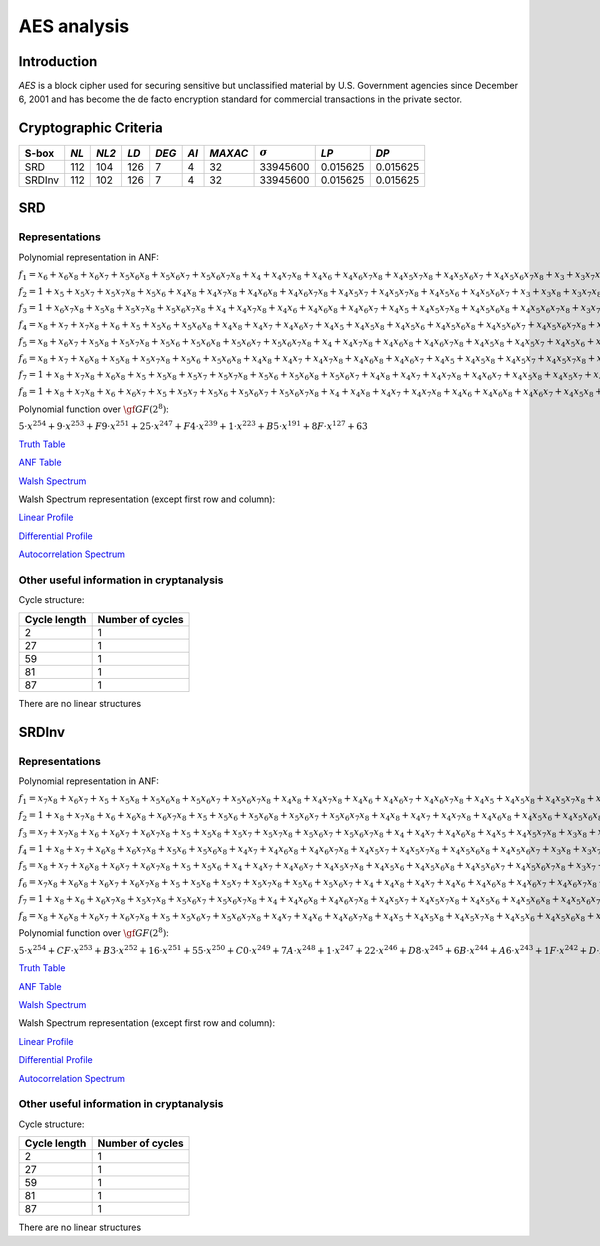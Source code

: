 ************
AES analysis
************

Introduction
============

*AES* is a block cipher used for securing sensitive but unclassified material by U.S. Government agencies since December 6, 2001 and has become the de facto encryption standard for commercial transactions in the private sector.

Cryptographic Criteria
======================

+--------+------+-------+------+-------+------+---------+----------------+----------+----------+
| S-box  | *NL* | *NL2* | *LD* | *DEG* | *AI* | *MAXAC* | :math:`\sigma` | *LP*     | *DP*     |
+========+======+=======+======+=======+======+=========+================+==========+==========+
| SRD    | 112  | 104   | 126  | 7     | 4    | 32      | 33945600       | 0.015625 | 0.015625 |
+--------+------+-------+------+-------+------+---------+----------------+----------+----------+
| SRDInv | 112  | 102   | 126  | 7     | 4    | 32      | 33945600       | 0.015625 | 0.015625 |
+--------+------+-------+------+-------+------+---------+----------------+----------+----------+

SRD
===

Representations
---------------

Polynomial representation in ANF:

:math:`f_1 = x_6+x_6x_8+x_6x_7+x_5x_6x_8+x_5x_6x_7+x_5x_6x_7x_8+x_4+x_4x_7x_8+x_4x_6+x_4x_6x_7x_8+x_4x_5x_7x_8+x_4x_5x_6x_7+x_4x_5x_6x_7x_8+x_3+x_3x_7x_8+x_3x_6x_8+x_3x_6x_7x_8+x_3x_5+x_3x_5x_8+x_3x_5x_7+x_3x_5x_6+x_3x_5x_6x_8+x_3x_5x_6x_7+x_3x_4x_8+x_3x_4x_6x_7+x_3x_4x_5+x_3x_4x_5x_7x_8+x_3x_4x_5x_6x_8+x_2x_8+x_2x_7x_8+x_2x_6+x_2x_6x_7+x_2x_5x_8+x_2x_5x_7+x_2x_5x_7x_8+x_2x_5x_6x_8+x_2x_5x_6x_7x_8+x_2x_4+x_2x_4x_6+x_2x_4x_6x_8+x_2x_4x_6x_7+x_2x_4x_6x_7x_8+x_2x_4x_5x_8+x_2x_4x_5x_6x_8+x_2x_3x_8+x_2x_3x_6+x_2x_3x_5x_8+x_2x_3x_5x_6x_7+x_2x_3x_4+x_2x_3x_4x_7x_8+x_2x_3x_4x_6x_7+x_2x_3x_4x_5+x_2x_3x_4x_5x_8+x_2x_3x_4x_5x_6+x_2x_3x_4x_5x_6x_8+x_1+x_1x_8+x_1x_7+x_1x_6x_8+x_1x_6x_7x_8+x_1x_5x_8+x_1x_5x_6x_8+x_1x_5x_6x_7+x_1x_4x_7+x_1x_4x_7x_8+x_1x_4x_6x_8+x_1x_4x_5x_8+x_1x_4x_5x_7+x_1x_4x_5x_7x_8+x_1x_4x_5x_6+x_1x_4x_5x_6x_8+x_1x_3+x_1x_3x_6x_7x_8+x_1x_3x_5+x_1x_3x_5x_8+x_1x_3x_4+x_1x_3x_4x_7+x_1x_3x_4x_7x_8+x_1x_3x_4x_6x_7x_8+x_1x_3x_4x_5x_7x_8+x_1x_3x_4x_5x_6x_8+x_1x_2x_8+x_1x_2x_6+x_1x_2x_6x_7x_8+x_1x_2x_5x_8+x_1x_2x_5x_7+x_1x_2x_5x_6x_7x_8+x_1x_2x_4+x_1x_2x_4x_8+x_1x_2x_4x_7+x_1x_2x_4x_6+x_1x_2x_4x_6x_7+x_1x_2x_4x_5x_8+x_1x_2x_4x_5x_7x_8+x_1x_2x_4x_5x_6x_8+x_1x_2x_3x_7+x_1x_2x_3x_7x_8+x_1x_2x_3x_6+x_1x_2x_3x_6x_7+x_1x_2x_3x_5x_8+x_1x_2x_3x_5x_7+x_1x_2x_3x_5x_7x_8+x_1x_2x_3x_5x_6x_8+x_1x_2x_3x_4+x_1x_2x_3x_4x_7+x_1x_2x_3x_4x_6x_8+x_1x_2x_3x_4x_5+x_1x_2x_3x_4x_5x_7+x_1x_2x_3x_4x_5x_7x_8+x_1x_2x_3x_4x_5x_6x_8`

:math:`f_2 = 1+x_5+x_5x_7+x_5x_7x_8+x_5x_6+x_4x_8+x_4x_7x_8+x_4x_6x_8+x_4x_6x_7x_8+x_4x_5x_7+x_4x_5x_7x_8+x_4x_5x_6+x_4x_5x_6x_7+x_3+x_3x_8+x_3x_7x_8+x_3x_6x_8+x_3x_6x_7+x_3x_6x_7x_8+x_3x_5+x_3x_5x_8+x_3x_5x_6x_8+x_3x_5x_6x_7+x_3x_5x_6x_7x_8+x_3x_4x_8+x_3x_4x_6x_8+x_3x_4x_6x_7+x_3x_4x_5x_7x_8+x_3x_4x_5x_6+x_3x_4x_5x_6x_8+x_3x_4x_5x_6x_7+x_2+x_2x_6x_8+x_2x_6x_7+x_2x_5x_8+x_2x_5x_7+x_2x_5x_7x_8+x_2x_5x_6x_8+x_2x_5x_6x_7+x_2x_5x_6x_7x_8+x_2x_4+x_2x_4x_8+x_2x_4x_7+x_2x_4x_6+x_2x_4x_6x_8+x_2x_4x_5+x_2x_4x_5x_8+x_2x_4x_5x_7+x_2x_4x_5x_6+x_2x_3x_8+x_2x_3x_7+x_2x_3x_5x_6+x_2x_3x_5x_6x_8+x_2x_3x_5x_6x_7x_8+x_2x_3x_4+x_2x_3x_4x_6x_7+x_2x_3x_4x_6x_7x_8+x_2x_3x_4x_5x_7+x_2x_3x_4x_5x_7x_8+x_1x_8+x_1x_7+x_1x_6x_7+x_1x_5+x_1x_5x_7x_8+x_1x_5x_6+x_1x_5x_6x_8+x_1x_5x_6x_7x_8+x_1x_4x_8+x_1x_4x_7+x_1x_4x_6+x_1x_4x_6x_7+x_1x_4x_5x_8+x_1x_4x_5x_7+x_1x_4x_5x_6x_7+x_1x_4x_5x_6x_7x_8+x_1x_3+x_1x_3x_8+x_1x_3x_6x_8+x_1x_3x_5+x_1x_3x_5x_7+x_1x_3x_5x_6+x_1x_3x_5x_6x_7+x_1x_3x_4x_7+x_1x_3x_4x_7x_8+x_1x_3x_4x_6x_8+x_1x_3x_4x_6x_7x_8+x_1x_3x_4x_5x_7+x_1x_3x_4x_5x_7x_8+x_1x_2x_7+x_1x_2x_7x_8+x_1x_2x_5+x_1x_2x_5x_7x_8+x_1x_2x_4x_8+x_1x_2x_4x_7+x_1x_2x_4x_6x_8+x_1x_2x_4x_6x_7x_8+x_1x_2x_4x_5x_8+x_1x_2x_4x_5x_7x_8+x_1x_2x_4x_5x_6+x_1x_2x_3+x_1x_2x_3x_6x_8+x_1x_2x_3x_6x_7+x_1x_2x_3x_6x_7x_8+x_1x_2x_3x_5x_7x_8+x_1x_2x_3x_5x_6+x_1x_2x_3x_4+x_1x_2x_3x_4x_8+x_1x_2x_3x_4x_7+x_1x_2x_3x_4x_6x_7x_8+x_1x_2x_3x_4x_5+x_1x_2x_3x_4x_5x_7+x_1x_2x_3x_4x_5x_7x_8`

:math:`f_3 = 1+x_6x_7x_8+x_5x_8+x_5x_7x_8+x_5x_6x_7x_8+x_4+x_4x_7x_8+x_4x_6+x_4x_6x_8+x_4x_6x_7+x_4x_5+x_4x_5x_7x_8+x_4x_5x_6x_8+x_4x_5x_6x_7x_8+x_3x_7+x_3x_7x_8+x_3x_6x_7+x_3x_6x_7x_8+x_3x_5x_8+x_3x_5x_7+x_3x_5x_6x_8+x_3x_5x_6x_7+x_3x_5x_6x_7x_8+x_3x_4x_7x_8+x_3x_4x_6+x_3x_4x_6x_8+x_3x_4x_6x_7+x_3x_4x_6x_7x_8+x_3x_4x_5+x_3x_4x_5x_6+x_3x_4x_5x_6x_7x_8+x_2+x_2x_7+x_2x_7x_8+x_2x_6x_8+x_2x_6x_7+x_2x_5x_7+x_2x_5x_6+x_2x_5x_6x_7+x_2x_5x_6x_7x_8+x_2x_4+x_2x_4x_7+x_2x_4x_7x_8+x_2x_4x_6x_7x_8+x_2x_4x_5x_7+x_2x_4x_5x_6+x_2x_4x_5x_6x_7+x_2x_3x_8+x_2x_3x_7+x_2x_3x_7x_8+x_2x_3x_5x_7+x_2x_3x_5x_6+x_2x_3x_5x_6x_7x_8+x_2x_3x_4x_7x_8+x_2x_3x_4x_6x_7+x_2x_3x_4x_6x_7x_8+x_2x_3x_4x_5+x_2x_3x_4x_5x_8+x_2x_3x_4x_5x_7+x_2x_3x_4x_5x_6+x_1+x_1x_7x_8+x_1x_5x_7+x_1x_5x_7x_8+x_1x_5x_6+x_1x_5x_6x_7x_8+x_1x_4x_8+x_1x_4x_7+x_1x_4x_7x_8+x_1x_4x_6+x_1x_4x_6x_7+x_1x_4x_5x_8+x_1x_4x_5x_7+x_1x_4x_5x_6+x_1x_4x_5x_6x_8+x_1x_4x_5x_6x_7+x_1x_3+x_1x_3x_7+x_1x_3x_7x_8+x_1x_3x_6+x_1x_3x_5+x_1x_3x_5x_7+x_1x_3x_5x_7x_8+x_1x_3x_5x_6x_8+x_1x_3x_5x_6x_7x_8+x_1x_3x_4+x_1x_3x_4x_7+x_1x_3x_4x_7x_8+x_1x_3x_4x_6+x_1x_3x_4x_6x_8+x_1x_3x_4x_6x_7x_8+x_1x_3x_4x_5+x_1x_3x_4x_5x_8+x_1x_2x_7+x_1x_2x_6+x_1x_2x_6x_7x_8+x_1x_2x_5x_6x_8+x_1x_2x_4x_8+x_1x_2x_4x_7x_8+x_1x_2x_4x_5+x_1x_2x_4x_5x_7+x_1x_2x_4x_5x_6x_8+x_1x_2x_4x_5x_6x_7+x_1x_2x_3+x_1x_2x_3x_8+x_1x_2x_3x_7x_8+x_1x_2x_3x_5x_6+x_1x_2x_3x_5x_6x_7+x_1x_2x_3x_5x_6x_7x_8+x_1x_2x_3x_4x_8+x_1x_2x_3x_4x_6+x_1x_2x_3x_4x_6x_8+x_1x_2x_3x_4x_6x_7+x_1x_2x_3x_4x_6x_7x_8`

:math:`f_4 = x_8+x_7+x_7x_8+x_6+x_5+x_5x_6+x_5x_6x_8+x_4x_8+x_4x_7+x_4x_6x_7+x_4x_5+x_4x_5x_8+x_4x_5x_6+x_4x_5x_6x_8+x_4x_5x_6x_7+x_4x_5x_6x_7x_8+x_3+x_3x_8+x_3x_7+x_3x_6+x_3x_5+x_3x_5x_8+x_3x_5x_7+x_3x_5x_7x_8+x_3x_5x_6+x_3x_5x_6x_7+x_3x_4+x_3x_4x_8+x_3x_4x_7+x_3x_4x_7x_8+x_3x_4x_6+x_3x_4x_6x_7x_8+x_3x_4x_5+x_3x_4x_5x_8+x_3x_4x_5x_7+x_3x_4x_5x_6x_8+x_3x_4x_5x_6x_7x_8+x_2x_8+x_2x_7+x_2x_6x_8+x_2x_6x_7x_8+x_2x_5x_7x_8+x_2x_5x_6+x_2x_5x_6x_7x_8+x_2x_4+x_2x_4x_8+x_2x_4x_7x_8+x_2x_4x_6x_7+x_2x_4x_5+x_2x_4x_5x_8+x_2x_4x_5x_7x_8+x_2x_4x_5x_6x_8+x_2x_4x_5x_6x_7+x_2x_3x_7x_8+x_2x_3x_6+x_2x_3x_5+x_2x_3x_5x_8+x_2x_3x_5x_6+x_2x_3x_5x_6x_8+x_2x_3x_5x_6x_7+x_2x_3x_5x_6x_7x_8+x_2x_3x_4x_8+x_2x_3x_4x_7x_8+x_2x_3x_4x_6x_7+x_2x_3x_4x_6x_7x_8+x_2x_3x_4x_5x_7+x_2x_3x_4x_5x_7x_8+x_2x_3x_4x_5x_6+x_2x_3x_4x_5x_6x_7+x_1x_8+x_1x_5+x_1x_5x_7x_8+x_1x_5x_6x_7x_8+x_1x_4x_8+x_1x_4x_6+x_1x_4x_5+x_1x_4x_5x_8+x_1x_4x_5x_7+x_1x_4x_5x_6+x_1x_4x_5x_6x_7x_8+x_1x_3+x_1x_3x_7+x_1x_3x_7x_8+x_1x_3x_6x_8+x_1x_3x_6x_7+x_1x_3x_6x_7x_8+x_1x_3x_5+x_1x_3x_5x_8+x_1x_3x_5x_7x_8+x_1x_3x_5x_6+x_1x_3x_5x_6x_8+x_1x_3x_5x_6x_7+x_1x_3x_4+x_1x_3x_4x_6x_7+x_1x_3x_4x_5+x_1x_3x_4x_5x_7+x_1x_3x_4x_5x_6+x_1x_3x_4x_5x_6x_8+x_1x_3x_4x_5x_6x_7+x_1x_3x_4x_5x_6x_7x_8+x_1x_2+x_1x_2x_8+x_1x_2x_7+x_1x_2x_7x_8+x_1x_2x_6+x_1x_2x_6x_7+x_1x_2x_6x_7x_8+x_1x_2x_5+x_1x_2x_5x_8+x_1x_2x_5x_7x_8+x_1x_2x_4+x_1x_2x_4x_8+x_1x_2x_4x_6x_8+x_1x_2x_4x_5+x_1x_2x_4x_5x_8+x_1x_2x_4x_5x_6+x_1x_2x_4x_5x_6x_7+x_1x_2x_4x_5x_6x_7x_8+x_1x_2x_3+x_1x_2x_3x_7x_8+x_1x_2x_3x_6x_7+x_1x_2x_3x_5+x_1x_2x_3x_5x_8+x_1x_2x_3x_5x_7+x_1x_2x_3x_5x_6x_7+x_1x_2x_3x_4x_8+x_1x_2x_3x_4x_7+x_1x_2x_3x_4x_6+x_1x_2x_3x_4x_5+x_1x_2x_3x_4x_5x_8+x_1x_2x_3x_4x_5x_6x_8`

:math:`f_5 = x_8+x_6x_7+x_5x_8+x_5x_7x_8+x_5x_6+x_5x_6x_8+x_5x_6x_7+x_5x_6x_7x_8+x_4+x_4x_7x_8+x_4x_6x_8+x_4x_6x_7x_8+x_4x_5x_8+x_4x_5x_7+x_4x_5x_6+x_4x_5x_6x_7x_8+x_3x_7x_8+x_3x_6x_7+x_3x_6x_7x_8+x_3x_5x_6+x_3x_5x_6x_7+x_3x_5x_6x_7x_8+x_3x_4+x_3x_4x_8+x_3x_4x_6+x_3x_4x_6x_7+x_3x_4x_5x_7+x_3x_4x_5x_7x_8+x_3x_4x_5x_6+x_3x_4x_5x_6x_8+x_2+x_2x_7x_8+x_2x_6x_8+x_2x_6x_7+x_2x_5+x_2x_5x_8+x_2x_5x_7x_8+x_2x_5x_6x_7+x_2x_4x_8+x_2x_4x_7x_8+x_2x_4x_6x_8+x_2x_4x_5x_8+x_2x_4x_5x_7+x_2x_4x_5x_7x_8+x_2x_4x_5x_6x_7x_8+x_2x_3+x_2x_3x_7+x_2x_3x_7x_8+x_2x_3x_6x_8+x_2x_3x_6x_7x_8+x_2x_3x_5+x_2x_3x_5x_7+x_2x_3x_5x_7x_8+x_2x_3x_5x_6x_8+x_2x_3x_5x_6x_7+x_2x_3x_5x_6x_7x_8+x_2x_3x_4x_8+x_2x_3x_4x_7+x_2x_3x_4x_6+x_2x_3x_4x_6x_8+x_2x_3x_4x_6x_7+x_2x_3x_4x_5+x_2x_3x_4x_5x_8+x_2x_3x_4x_5x_6+x_2x_3x_4x_5x_6x_7+x_2x_3x_4x_5x_6x_7x_8+x_1+x_1x_8+x_1x_7+x_1x_7x_8+x_1x_6x_8+x_1x_6x_7+x_1x_5+x_1x_5x_8+x_1x_5x_6+x_1x_5x_6x_8+x_1x_5x_6x_7+x_1x_5x_6x_7x_8+x_1x_4x_6x_8+x_1x_4x_6x_7+x_1x_4x_6x_7x_8+x_1x_4x_5+x_1x_4x_5x_7+x_1x_4x_5x_7x_8+x_1x_4x_5x_6x_7x_8+x_1x_3+x_1x_3x_6+x_1x_3x_6x_7+x_1x_3x_6x_7x_8+x_1x_3x_5+x_1x_3x_5x_6x_8+x_1x_3x_5x_6x_7x_8+x_1x_3x_4x_7+x_1x_3x_4x_7x_8+x_1x_3x_4x_6+x_1x_3x_4x_6x_8+x_1x_3x_4x_6x_7x_8+x_1x_3x_4x_5x_8+x_1x_3x_4x_5x_7x_8+x_1x_3x_4x_5x_6+x_1x_3x_4x_5x_6x_7+x_1x_2+x_1x_2x_7x_8+x_1x_2x_6x_8+x_1x_2x_6x_7+x_1x_2x_5x_8+x_1x_2x_5x_6x_8+x_1x_2x_5x_6x_7x_8+x_1x_2x_4x_7+x_1x_2x_4x_6+x_1x_2x_4x_6x_7x_8+x_1x_2x_4x_5+x_1x_2x_4x_5x_8+x_1x_2x_4x_5x_7+x_1x_2x_4x_5x_6x_8+x_1x_2x_4x_5x_6x_7+x_1x_2x_3+x_1x_2x_3x_8+x_1x_2x_3x_7+x_1x_2x_3x_7x_8+x_1x_2x_3x_6x_8+x_1x_2x_3x_6x_7+x_1x_2x_3x_5+x_1x_2x_3x_5x_8+x_1x_2x_3x_5x_7+x_1x_2x_3x_5x_6x_8+x_1x_2x_3x_5x_6x_7+x_1x_2x_3x_5x_6x_7x_8+x_1x_2x_3x_4+x_1x_2x_3x_4x_8+x_1x_2x_3x_4x_6+x_1x_2x_3x_4x_6x_7+x_1x_2x_3x_4x_5+x_1x_2x_3x_4x_5x_7x_8+x_1x_2x_3x_4x_5x_6+x_1x_2x_3x_4x_5x_6x_8`

:math:`f_6 = x_8+x_7+x_6x_8+x_5x_8+x_5x_7x_8+x_5x_6+x_5x_6x_8+x_4x_8+x_4x_7+x_4x_7x_8+x_4x_6x_8+x_4x_6x_7+x_4x_5+x_4x_5x_8+x_4x_5x_7+x_4x_5x_7x_8+x_4x_5x_6+x_4x_5x_6x_8+x_4x_5x_6x_7+x_4x_5x_6x_7x_8+x_3+x_3x_8+x_3x_7x_8+x_3x_6x_8+x_3x_6x_7+x_3x_6x_7x_8+x_3x_5x_8+x_3x_5x_7+x_3x_5x_7x_8+x_3x_5x_6x_8+x_3x_5x_6x_7+x_3x_5x_6x_7x_8+x_3x_4x_8+x_3x_4x_7+x_3x_4x_6+x_3x_4x_6x_7x_8+x_3x_4x_5+x_3x_4x_5x_6x_7+x_3x_4x_5x_6x_7x_8+x_2x_8+x_2x_7x_8+x_2x_6x_7+x_2x_5x_8+x_2x_5x_7x_8+x_2x_5x_6+x_2x_5x_6x_7+x_2x_5x_6x_7x_8+x_2x_4x_8+x_2x_4x_7x_8+x_2x_4x_6x_8+x_2x_4x_5+x_2x_4x_5x_8+x_2x_4x_5x_7x_8+x_2x_4x_5x_6+x_2x_4x_5x_6x_7+x_2x_4x_5x_6x_7x_8+x_2x_3+x_2x_3x_7+x_2x_3x_7x_8+x_2x_3x_5+x_2x_3x_5x_8+x_2x_3x_5x_6+x_2x_3x_5x_6x_7x_8+x_2x_3x_4x_6+x_2x_3x_4x_6x_8+x_2x_3x_4x_6x_7+x_2x_3x_4x_6x_7x_8+x_2x_3x_4x_5+x_2x_3x_4x_5x_7+x_2x_3x_4x_5x_6x_8+x_1+x_1x_8+x_1x_7x_8+x_1x_6x_8+x_1x_6x_7+x_1x_6x_7x_8+x_1x_5x_8+x_1x_5x_7+x_1x_5x_6+x_1x_5x_6x_8+x_1x_5x_6x_7x_8+x_1x_4+x_1x_4x_8+x_1x_4x_7+x_1x_4x_6x_8+x_1x_4x_6x_7+x_1x_4x_6x_7x_8+x_1x_4x_5x_8+x_1x_4x_5x_7x_8+x_1x_4x_5x_6+x_1x_4x_5x_6x_8+x_1x_4x_5x_6x_7x_8+x_1x_3x_8+x_1x_3x_7+x_1x_3x_6x_7+x_1x_3x_6x_7x_8+x_1x_3x_5x_8+x_1x_3x_5x_7+x_1x_3x_5x_7x_8+x_1x_3x_5x_6x_8+x_1x_3x_4x_7+x_1x_3x_4x_6+x_1x_3x_4x_6x_7+x_1x_3x_4x_6x_7x_8+x_1x_3x_4x_5x_8+x_1x_3x_4x_5x_7x_8+x_1x_3x_4x_5x_6x_7+x_1x_2+x_1x_2x_8+x_1x_2x_6+x_1x_2x_6x_7+x_1x_2x_6x_7x_8+x_1x_2x_5x_7+x_1x_2x_5x_7x_8+x_1x_2x_5x_6x_7+x_1x_2x_4+x_1x_2x_4x_7x_8+x_1x_2x_4x_6+x_1x_2x_4x_6x_7+x_1x_2x_4x_5x_7+x_1x_2x_4x_5x_7x_8+x_1x_2x_4x_5x_6+x_1x_2x_4x_5x_6x_8+x_1x_2x_4x_5x_6x_7+x_1x_2x_4x_5x_6x_7x_8+x_1x_2x_3x_7+x_1x_2x_3x_6+x_1x_2x_3x_6x_8+x_1x_2x_3x_5+x_1x_2x_3x_5x_8+x_1x_2x_3x_5x_7+x_1x_2x_3x_5x_7x_8+x_1x_2x_3x_5x_6+x_1x_2x_3x_5x_6x_8+x_1x_2x_3x_5x_6x_7x_8+x_1x_2x_3x_4+x_1x_2x_3x_4x_8+x_1x_2x_3x_4x_7+x_1x_2x_3x_4x_7x_8+x_1x_2x_3x_4x_6x_8+x_1x_2x_3x_4x_5+x_1x_2x_3x_4x_5x_7x_8+x_1x_2x_3x_4x_5x_6+x_1x_2x_3x_4x_5x_6x_8+x_1x_2x_3x_4x_5x_6x_7`

:math:`f_7 = 1+x_8+x_7x_8+x_6x_8+x_5+x_5x_8+x_5x_7+x_5x_7x_8+x_5x_6+x_5x_6x_8+x_5x_6x_7+x_4x_8+x_4x_7+x_4x_7x_8+x_4x_6x_7+x_4x_5x_8+x_4x_5x_7+x_4x_5x_7x_8+x_4x_5x_6+x_4x_5x_6x_7x_8+x_3x_5x_7+x_3x_5x_6+x_3x_5x_6x_7+x_3x_4+x_3x_4x_8+x_3x_4x_7x_8+x_3x_4x_6x_8+x_3x_4x_6x_7x_8+x_3x_4x_5x_8+x_3x_4x_5x_7+x_3x_4x_5x_6+x_3x_4x_5x_6x_8+x_2+x_2x_7x_8+x_2x_6+x_2x_6x_7x_8+x_2x_5x_7+x_2x_5x_7x_8+x_2x_5x_6+x_2x_5x_6x_8+x_2x_5x_6x_7x_8+x_2x_4+x_2x_4x_8+x_2x_4x_6x_7x_8+x_2x_4x_5+x_2x_4x_5x_8+x_2x_4x_5x_7x_8+x_2x_4x_5x_6x_7+x_2x_4x_5x_6x_7x_8+x_2x_3x_7+x_2x_3x_7x_8+x_2x_3x_6x_8+x_2x_3x_6x_7+x_2x_3x_5+x_2x_3x_5x_7+x_2x_3x_5x_7x_8+x_2x_3x_5x_6x_7+x_2x_3x_5x_6x_7x_8+x_2x_3x_4x_8+x_2x_3x_4x_7x_8+x_2x_3x_4x_6x_8+x_2x_3x_4x_6x_7+x_2x_3x_4x_5+x_2x_3x_4x_5x_7+x_2x_3x_4x_5x_7x_8+x_2x_3x_4x_5x_6x_8+x_2x_3x_4x_5x_6x_7+x_1+x_1x_8+x_1x_7+x_1x_6+x_1x_6x_8+x_1x_5+x_1x_5x_7+x_1x_5x_6x_7x_8+x_1x_4x_8+x_1x_4x_7+x_1x_4x_7x_8+x_1x_4x_6x_7+x_1x_4x_6x_7x_8+x_1x_4x_5+x_1x_4x_5x_7+x_1x_4x_5x_7x_8+x_1x_4x_5x_6+x_1x_4x_5x_6x_8+x_1x_4x_5x_6x_7x_8+x_1x_3x_8+x_1x_3x_6+x_1x_3x_6x_7+x_1x_3x_5+x_1x_3x_5x_7+x_1x_3x_5x_7x_8+x_1x_3x_5x_6+x_1x_3x_5x_6x_8+x_1x_3x_4x_8+x_1x_3x_4x_7+x_1x_3x_4x_6+x_1x_3x_4x_6x_7x_8+x_1x_3x_4x_5+x_1x_3x_4x_5x_8+x_1x_3x_4x_5x_7+x_1x_3x_4x_5x_6+x_1x_3x_4x_5x_6x_8+x_1x_2x_8+x_1x_2x_6+x_1x_2x_6x_7+x_1x_2x_6x_7x_8+x_1x_2x_5+x_1x_2x_5x_7x_8+x_1x_2x_5x_6x_8+x_1x_2x_4x_8+x_1x_2x_4x_7+x_1x_2x_4x_6+x_1x_2x_4x_6x_7x_8+x_1x_2x_4x_5+x_1x_2x_4x_5x_7x_8+x_1x_2x_4x_5x_6+x_1x_2x_4x_5x_6x_8+x_1x_2x_4x_5x_6x_7+x_1x_2x_4x_5x_6x_7x_8+x_1x_2x_3+x_1x_2x_3x_7x_8+x_1x_2x_3x_6x_8+x_1x_2x_3x_6x_7x_8+x_1x_2x_3x_5x_8+x_1x_2x_3x_5x_6x_8+x_1x_2x_3x_5x_6x_7+x_1x_2x_3x_5x_6x_7x_8+x_1x_2x_3x_4x_8+x_1x_2x_3x_4x_6+x_1x_2x_3x_4x_6x_7x_8+x_1x_2x_3x_4x_5x_7+x_1x_2x_3x_4x_5x_7x_8`

:math:`f_8 = 1+x_8+x_7x_8+x_6+x_6x_7+x_5+x_5x_7+x_5x_6+x_5x_6x_7+x_5x_6x_7x_8+x_4+x_4x_8+x_4x_7+x_4x_7x_8+x_4x_6+x_4x_6x_8+x_4x_6x_7+x_4x_5x_8+x_4x_5x_7+x_4x_5x_6x_7x_8+x_3x_8+x_3x_6x_8+x_3x_6x_7x_8+x_3x_5x_8+x_3x_5x_6+x_3x_5x_6x_8+x_3x_5x_6x_7+x_3x_4x_7x_8+x_3x_4x_6x_8+x_3x_4x_6x_7x_8+x_3x_4x_5x_6x_8+x_2x_8+x_2x_7+x_2x_7x_8+x_2x_6+x_2x_6x_8+x_2x_6x_7+x_2x_6x_7x_8+x_2x_5x_8+x_2x_5x_6x_7+x_2x_5x_6x_7x_8+x_2x_4+x_2x_4x_8+x_2x_4x_7+x_2x_4x_6x_7+x_2x_4x_5x_8+x_2x_4x_5x_7+x_2x_4x_5x_7x_8+x_2x_4x_5x_6x_8+x_2x_4x_5x_6x_7x_8+x_2x_3+x_2x_3x_7+x_2x_3x_6+x_2x_3x_6x_8+x_2x_3x_5x_8+x_2x_3x_5x_7x_8+x_2x_3x_5x_6x_7+x_2x_3x_4+x_2x_3x_4x_8+x_2x_3x_4x_7+x_2x_3x_4x_7x_8+x_2x_3x_4x_6+x_2x_3x_4x_6x_7+x_2x_3x_4x_5x_8+x_2x_3x_4x_5x_6+x_2x_3x_4x_5x_6x_8+x_1x_7x_8+x_1x_6+x_1x_6x_8+x_1x_6x_7x_8+x_1x_5x_7+x_1x_5x_6+x_1x_5x_6x_8+x_1x_5x_6x_7+x_1x_5x_6x_7x_8+x_1x_4x_8+x_1x_4x_7x_8+x_1x_4x_6+x_1x_4x_6x_8+x_1x_4x_6x_7+x_1x_4x_6x_7x_8+x_1x_4x_5+x_1x_4x_5x_6x_7x_8+x_1x_3+x_1x_3x_6+x_1x_3x_6x_8+x_1x_3x_6x_7x_8+x_1x_3x_5+x_1x_3x_5x_7x_8+x_1x_3x_5x_6+x_1x_3x_5x_6x_7+x_1x_3x_5x_6x_7x_8+x_1x_3x_4x_8+x_1x_3x_4x_7+x_1x_3x_4x_6+x_1x_3x_4x_6x_8+x_1x_3x_4x_6x_7x_8+x_1x_3x_4x_5x_8+x_1x_3x_4x_5x_7+x_1x_3x_4x_5x_6+x_1x_3x_4x_5x_6x_8+x_1x_2+x_1x_2x_6+x_1x_2x_6x_7+x_1x_2x_6x_7x_8+x_1x_2x_5+x_1x_2x_5x_7+x_1x_2x_5x_7x_8+x_1x_2x_5x_6+x_1x_2x_5x_6x_7x_8+x_1x_2x_4x_8+x_1x_2x_4x_6x_8+x_1x_2x_4x_6x_7+x_1x_2x_4x_5x_8+x_1x_2x_4x_5x_7x_8+x_1x_2x_4x_5x_6x_7+x_1x_2x_4x_5x_6x_7x_8+x_1x_2x_3+x_1x_2x_3x_7+x_1x_2x_3x_7x_8+x_1x_2x_3x_6x_7+x_1x_2x_3x_6x_7x_8+x_1x_2x_3x_5+x_1x_2x_3x_5x_8+x_1x_2x_3x_5x_6x_8+x_1x_2x_3x_4x_7x_8+x_1x_2x_3x_4x_6+x_1x_2x_3x_4x_6x_7+x_1x_2x_3x_4x_6x_7x_8+x_1x_2x_3x_4x_5x_7+x_1x_2x_3x_4x_5x_6+x_1x_2x_3x_4x_5x_6x_8`

Polynomial function over :math:`\gf{GF(2^8)}`:

:math:`5 \cdot x^{254} + 9 \cdot x^{253} + F9 \cdot x^{251} + 25 \cdot x^{247} + F4 \cdot x^{239} + 1 \cdot x^{223} + B5 \cdot x^{191} + 8F \cdot x^{127} + 63`

`Truth Table <https://raw.githubusercontent.com/jacubero/VBF/master/AES/SRD/SRD.tt>`_

`ANF Table <https://raw.githubusercontent.com/jacubero/VBF/master/AES/SRD/SRD.anf>`_

`Walsh Spectrum <https://raw.githubusercontent.com/jacubero/VBF/master/AES/SRD/SRD.wal>`_

Walsh Spectrum representation (except first row and column):

.. image:: /images/SRD.png
   :width: 750 px
   :align: center

`Linear Profile <https://raw.githubusercontent.com/jacubero/VBF/master/AES/SRD/SRD.lp>`_

`Differential Profile <https://raw.githubusercontent.com/jacubero/VBF/master/AES/SRD/SRD.dp>`_

`Autocorrelation Spectrum <https://raw.githubusercontent.com/jacubero/VBF/master/AES/SRD/SRD.ac>`_

Other useful information in cryptanalysis
-----------------------------------------

Cycle structure:

+--------------+------------------+
| Cycle length | Number of cycles |
+==============+==================+
| 2            | 1                |
+--------------+------------------+
| 27           | 1                |
+--------------+------------------+
| 59           | 1                |
+--------------+------------------+
| 81           | 1                |
+--------------+------------------+
| 87           | 1                |
+--------------+------------------+

There are no linear structures

SRDInv
======

Representations
---------------

Polynomial representation in ANF:

:math:`f_1 = x_7x_8+x_6x_7+x_5+x_5x_8+x_5x_6x_8+x_5x_6x_7+x_5x_6x_7x_8+x_4x_8+x_4x_7x_8+x_4x_6+x_4x_6x_7+x_4x_6x_7x_8+x_4x_5+x_4x_5x_8+x_4x_5x_7x_8+x_4x_5x_6x_7+x_4x_5x_6x_7x_8+x_3x_7+x_3x_6+x_3x_6x_7+x_3x_6x_7x_8+x_3x_5x_7+x_3x_5x_7x_8+x_3x_5x_6x_8+x_3x_4x_8+x_3x_4x_7x_8+x_3x_4x_6x_8+x_3x_4x_6x_7x_8+x_3x_4x_5x_7+x_3x_4x_5x_6x_7+x_2x_8+x_2x_7+x_2x_7x_8+x_2x_6+x_2x_5x_7x_8+x_2x_5x_6x_8+x_2x_4x_7+x_2x_4x_7x_8+x_2x_4x_6+x_2x_4x_6x_7x_8+x_2x_3+x_2x_3x_8+x_2x_3x_7x_8+x_2x_3x_6x_7x_8+x_2x_3x_5+x_2x_3x_5x_8+x_2x_3x_5x_7x_8+x_2x_3x_5x_6x_8+x_2x_3x_5x_6x_7+x_2x_3x_5x_6x_7x_8+x_2x_3x_4x_8+x_2x_3x_4x_6x_8+x_2x_3x_4x_6x_7+x_2x_3x_4x_5+x_2x_3x_4x_5x_7+x_2x_3x_4x_5x_7x_8+x_2x_3x_4x_5x_6+x_2x_3x_4x_5x_6x_7+x_1x_8+x_1x_6x_8+x_1x_6x_7x_8+x_1x_5x_7x_8+x_1x_5x_6x_7x_8+x_1x_4+x_1x_4x_7+x_1x_4x_6+x_1x_4x_6x_8+x_1x_4x_6x_7x_8+x_1x_4x_5x_7x_8+x_1x_4x_5x_6+x_1x_4x_5x_6x_8+x_1x_3x_7+x_1x_3x_6+x_1x_3x_6x_7+x_1x_3x_6x_7x_8+x_1x_3x_5+x_1x_3x_5x_8+x_1x_3x_5x_7+x_1x_3x_5x_6+x_1x_3x_5x_6x_8+x_1x_3x_4x_6x_7x_8+x_1x_3x_4x_5+x_1x_3x_4x_5x_7x_8+x_1x_3x_4x_5x_6+x_1x_3x_4x_5x_6x_7+x_1x_2x_8+x_1x_2x_6x_8+x_1x_2x_6x_7x_8+x_1x_2x_5x_8+x_1x_2x_5x_7x_8+x_1x_2x_5x_6x_7x_8+x_1x_2x_4+x_1x_2x_4x_7+x_1x_2x_4x_7x_8+x_1x_2x_4x_6x_7x_8+x_1x_2x_4x_5x_6x_8+x_1x_2x_3x_7x_8+x_1x_2x_3x_6+x_1x_2x_3x_6x_8+x_1x_2x_3x_5+x_1x_2x_3x_5x_7+x_1x_2x_3x_5x_6+x_1x_2x_3x_5x_6x_8+x_1x_2x_3x_5x_6x_7+x_1x_2x_3x_4+x_1x_2x_3x_4x_8+x_1x_2x_3x_4x_6x_8+x_1x_2x_3x_4x_6x_7+x_1x_2x_3x_4x_6x_7x_8+x_1x_2x_3x_4x_5x_6`

:math:`f_2 = 1+x_8+x_7x_8+x_6+x_6x_8+x_6x_7x_8+x_5+x_5x_6+x_5x_6x_8+x_5x_6x_7+x_5x_6x_7x_8+x_4x_8+x_4x_7+x_4x_7x_8+x_4x_6x_8+x_4x_5x_6+x_4x_5x_6x_8+x_3x_8+x_3x_7+x_3x_7x_8+x_3x_6x_7+x_3x_5+x_3x_5x_6x_7+x_3x_4+x_3x_4x_8+x_3x_4x_6+x_3x_4x_6x_8+x_3x_4x_6x_7+x_3x_4x_6x_7x_8+x_3x_4x_5+x_3x_4x_5x_7+x_3x_4x_5x_6x_7+x_2x_8+x_2x_7x_8+x_2x_5+x_2x_5x_8+x_2x_5x_7x_8+x_2x_5x_6x_8+x_2x_5x_6x_7x_8+x_2x_4x_8+x_2x_4x_7+x_2x_4x_7x_8+x_2x_4x_6+x_2x_4x_6x_7+x_2x_4x_5x_6+x_2x_3+x_2x_3x_7+x_2x_3x_6+x_2x_3x_6x_7x_8+x_2x_3x_5x_7x_8+x_2x_3x_5x_6x_8+x_2x_3x_4x_8+x_2x_3x_4x_7+x_2x_3x_4x_6x_8+x_2x_3x_4x_6x_7+x_2x_3x_4x_6x_7x_8+x_2x_3x_4x_5x_8+x_2x_3x_4x_5x_7+x_2x_3x_4x_5x_6x_8+x_1+x_1x_8+x_1x_6x_8+x_1x_5+x_1x_5x_8+x_1x_5x_7+x_1x_5x_6+x_1x_5x_6x_8+x_1x_4x_8+x_1x_4x_7x_8+x_1x_4x_6x_7x_8+x_1x_4x_5+x_1x_4x_5x_8+x_1x_4x_5x_7+x_1x_4x_5x_6+x_1x_4x_5x_6x_8+x_1x_4x_5x_6x_7+x_1x_4x_5x_6x_7x_8+x_1x_3+x_1x_3x_8+x_1x_3x_7x_8+x_1x_3x_6x_7+x_1x_3x_6x_7x_8+x_1x_3x_5+x_1x_3x_5x_7x_8+x_1x_3x_5x_6x_8+x_1x_3x_5x_6x_7x_8+x_1x_3x_4+x_1x_3x_4x_8+x_1x_3x_4x_7+x_1x_3x_4x_5+x_1x_3x_4x_5x_8+x_1x_3x_4x_5x_7+x_1x_3x_4x_5x_7x_8+x_1x_3x_4x_5x_6+x_1x_2x_7x_8+x_1x_2x_6+x_1x_2x_6x_8+x_1x_2x_6x_7+x_1x_2x_6x_7x_8+x_1x_2x_5+x_1x_2x_5x_8+x_1x_2x_5x_7+x_1x_2x_5x_7x_8+x_1x_2x_5x_6x_7+x_1x_2x_5x_6x_7x_8+x_1x_2x_4+x_1x_2x_4x_7x_8+x_1x_2x_4x_6x_7+x_1x_2x_4x_6x_7x_8+x_1x_2x_4x_5x_8+x_1x_2x_4x_5x_7x_8+x_1x_2x_4x_5x_6x_8+x_1x_2x_4x_5x_6x_7+x_1x_2x_3x_7x_8+x_1x_2x_3x_6+x_1x_2x_3x_6x_7x_8+x_1x_2x_3x_5+x_1x_2x_3x_5x_7+x_1x_2x_3x_5x_6+x_1x_2x_3x_5x_6x_8+x_1x_2x_3x_5x_6x_7+x_1x_2x_3x_5x_6x_7x_8+x_1x_2x_3x_4+x_1x_2x_3x_4x_8+x_1x_2x_3x_4x_7x_8+x_1x_2x_3x_4x_6x_8+x_1x_2x_3x_4x_5+x_1x_2x_3x_4x_5x_8+x_1x_2x_3x_4x_5x_6`

:math:`f_3 = x_7+x_7x_8+x_6+x_6x_7+x_6x_7x_8+x_5+x_5x_8+x_5x_7+x_5x_7x_8+x_5x_6x_7+x_5x_6x_7x_8+x_4+x_4x_7+x_4x_6x_8+x_4x_5+x_4x_5x_7x_8+x_3x_8+x_3x_7+x_3x_7x_8+x_3x_6x_7+x_3x_5x_8+x_3x_4+x_3x_4x_7x_8+x_3x_4x_6x_8+x_3x_4x_6x_7+x_3x_4x_6x_7x_8+x_3x_4x_5+x_3x_4x_5x_7x_8+x_3x_4x_5x_6+x_3x_4x_5x_6x_7+x_3x_4x_5x_6x_7x_8+x_2+x_2x_7+x_2x_7x_8+x_2x_6x_8+x_2x_6x_7+x_2x_5x_7+x_2x_5x_6+x_2x_5x_6x_8+x_2x_5x_6x_7x_8+x_2x_4+x_2x_4x_6+x_2x_4x_6x_7+x_2x_4x_5+x_2x_4x_5x_8+x_2x_4x_5x_7+x_2x_4x_5x_6x_7+x_2x_3+x_2x_3x_8+x_2x_3x_6+x_2x_3x_6x_7x_8+x_2x_3x_5x_6+x_2x_3x_4+x_2x_3x_4x_8+x_2x_3x_4x_7x_8+x_2x_3x_4x_6+x_2x_3x_4x_6x_8+x_2x_3x_4x_6x_7+x_2x_3x_4x_6x_7x_8+x_2x_3x_4x_5x_8+x_2x_3x_4x_5x_6+x_1+x_1x_8+x_1x_5x_8+x_1x_5x_7x_8+x_1x_5x_6x_8+x_1x_5x_6x_7x_8+x_1x_4x_7+x_1x_4x_6x_7x_8+x_1x_4x_5+x_1x_4x_5x_8+x_1x_4x_5x_6x_8+x_1x_3+x_1x_3x_8+x_1x_3x_6+x_1x_3x_5x_7+x_1x_3x_5x_7x_8+x_1x_3x_5x_6x_7+x_1x_3x_4+x_1x_3x_4x_7x_8+x_1x_3x_4x_6+x_1x_3x_4x_6x_8+x_1x_3x_4x_6x_7x_8+x_1x_3x_4x_5+x_1x_3x_4x_5x_8+x_1x_3x_4x_5x_6+x_1x_3x_4x_5x_6x_7+x_1x_2x_8+x_1x_2x_7+x_1x_2x_6+x_1x_2x_6x_8+x_1x_2x_6x_7+x_1x_2x_5x_8+x_1x_2x_5x_7x_8+x_1x_2x_5x_6+x_1x_2x_5x_6x_7+x_1x_2x_5x_6x_7x_8+x_1x_2x_4+x_1x_2x_4x_8+x_1x_2x_4x_7+x_1x_2x_4x_7x_8+x_1x_2x_4x_6x_8+x_1x_2x_4x_5x_7+x_1x_2x_4x_5x_6x_8+x_1x_2x_4x_5x_6x_7+x_1x_2x_3+x_1x_2x_3x_8+x_1x_2x_3x_6x_7x_8+x_1x_2x_3x_5x_8+x_1x_2x_3x_5x_6+x_1x_2x_3x_5x_6x_8+x_1x_2x_3x_5x_6x_7x_8+x_1x_2x_3x_4+x_1x_2x_3x_4x_8+x_1x_2x_3x_4x_7+x_1x_2x_3x_4x_7x_8+x_1x_2x_3x_4x_5+x_1x_2x_3x_4x_5x_7x_8+x_1x_2x_3x_4x_5x_6+x_1x_2x_3x_4x_5x_6x_8+x_1x_2x_3x_4x_5x_6x_7`

:math:`f_4 = 1+x_8+x_7+x_6x_8+x_6x_7x_8+x_5x_6+x_5x_6x_8+x_4x_7+x_4x_6x_8+x_4x_6x_7x_8+x_4x_5x_7+x_4x_5x_7x_8+x_4x_5x_6x_8+x_4x_5x_6x_7+x_3x_8+x_3x_7+x_3x_6+x_3x_6x_8+x_3x_5+x_3x_5x_7+x_3x_5x_7x_8+x_3x_5x_6x_7+x_3x_5x_6x_7x_8+x_3x_4+x_3x_4x_7+x_3x_4x_6+x_3x_4x_5x_7+x_3x_4x_5x_6x_8+x_2x_8+x_2x_7+x_2x_7x_8+x_2x_6+x_2x_6x_8+x_2x_6x_7+x_2x_5x_8+x_2x_5x_7x_8+x_2x_5x_6x_8+x_2x_5x_6x_7+x_2x_4+x_2x_4x_8+x_2x_4x_7+x_2x_4x_7x_8+x_2x_4x_6x_8+x_2x_4x_6x_7+x_2x_4x_6x_7x_8+x_2x_4x_5+x_2x_4x_5x_7x_8+x_2x_4x_5x_6+x_2x_4x_5x_6x_8+x_2x_4x_5x_6x_7x_8+x_2x_3x_8+x_2x_3x_7x_8+x_2x_3x_6+x_2x_3x_6x_7+x_2x_3x_6x_7x_8+x_2x_3x_5+x_2x_3x_5x_6x_7+x_2x_3x_5x_6x_7x_8+x_2x_3x_4x_7x_8+x_2x_3x_4x_6+x_2x_3x_4x_6x_8+x_2x_3x_4x_6x_7+x_2x_3x_4x_6x_7x_8+x_2x_3x_4x_5x_7x_8+x_2x_3x_4x_5x_6+x_2x_3x_4x_5x_6x_7+x_1x_8+x_1x_7+x_1x_7x_8+x_1x_6+x_1x_6x_8+x_1x_6x_7+x_1x_6x_7x_8+x_1x_5x_7+x_1x_5x_7x_8+x_1x_5x_6x_8+x_1x_5x_6x_7+x_1x_5x_6x_7x_8+x_1x_4x_8+x_1x_4x_7+x_1x_4x_7x_8+x_1x_4x_5+x_1x_4x_5x_7+x_1x_4x_5x_6+x_1x_4x_5x_6x_8+x_1x_4x_5x_6x_7x_8+x_1x_3+x_1x_3x_6+x_1x_3x_6x_8+x_1x_3x_6x_7+x_1x_3x_5+x_1x_3x_5x_7+x_1x_3x_5x_6x_7+x_1x_3x_4x_7x_8+x_1x_3x_4x_6+x_1x_3x_4x_6x_7+x_1x_3x_4x_5+x_1x_3x_4x_5x_7+x_1x_3x_4x_5x_7x_8+x_1x_3x_4x_5x_6+x_1x_3x_4x_5x_6x_8+x_1x_2x_8+x_1x_2x_7x_8+x_1x_2x_6+x_1x_2x_6x_8+x_1x_2x_6x_7+x_1x_2x_5x_8+x_1x_2x_5x_7x_8+x_1x_2x_5x_6+x_1x_2x_5x_6x_8+x_1x_2x_5x_6x_7+x_1x_2x_4x_8+x_1x_2x_4x_7+x_1x_2x_4x_7x_8+x_1x_2x_4x_6x_8+x_1x_2x_4x_5x_8+x_1x_2x_4x_5x_7+x_1x_2x_4x_5x_7x_8+x_1x_2x_4x_5x_6x_8+x_1x_2x_4x_5x_6x_7+x_1x_2x_4x_5x_6x_7x_8+x_1x_2x_3x_7+x_1x_2x_3x_7x_8+x_1x_2x_3x_6x_7+x_1x_2x_3x_5+x_1x_2x_3x_5x_7+x_1x_2x_3x_5x_7x_8+x_1x_2x_3x_5x_6x_8+x_1x_2x_3x_4+x_1x_2x_3x_4x_7+x_1x_2x_3x_4x_6+x_1x_2x_3x_4x_6x_8+x_1x_2x_3x_4x_6x_7x_8+x_1x_2x_3x_4x_5x_7+x_1x_2x_3x_4x_5x_7x_8+x_1x_2x_3x_4x_5x_6+x_1x_2x_3x_4x_5x_6x_8`

:math:`f_5 = x_8+x_7+x_6x_8+x_6x_7+x_6x_7x_8+x_5+x_5x_6+x_4+x_4x_7+x_4x_6x_7+x_4x_5x_7x_8+x_4x_5x_6+x_4x_5x_6x_8+x_4x_5x_6x_7+x_4x_5x_6x_7x_8+x_3x_7+x_3x_7x_8+x_3x_6x_7+x_3x_6x_7x_8+x_3x_5x_8+x_3x_5x_7+x_3x_5x_6x_7+x_3x_5x_6x_7x_8+x_3x_4x_8+x_3x_4x_7x_8+x_3x_4x_6x_8+x_3x_4x_6x_7+x_3x_4x_5x_7x_8+x_3x_4x_5x_6+x_3x_4x_5x_6x_7+x_2x_7+x_2x_7x_8+x_2x_6x_8+x_2x_5+x_2x_5x_8+x_2x_5x_7+x_2x_5x_7x_8+x_2x_5x_6x_8+x_2x_5x_6x_7+x_2x_4x_7+x_2x_4x_7x_8+x_2x_4x_6x_8+x_2x_4x_6x_7x_8+x_2x_4x_5x_8+x_2x_4x_5x_7x_8+x_2x_4x_5x_6+x_2x_4x_5x_6x_8+x_2x_3x_6+x_2x_3x_6x_8+x_2x_3x_6x_7x_8+x_2x_3x_5x_8+x_2x_3x_5x_6+x_2x_3x_5x_6x_8+x_2x_3x_4+x_2x_3x_4x_8+x_2x_3x_4x_7x_8+x_2x_3x_4x_6x_7+x_2x_3x_4x_5x_7x_8+x_2x_3x_4x_5x_6x_7+x_1+x_1x_7x_8+x_1x_6x_8+x_1x_6x_7x_8+x_1x_5x_8+x_1x_5x_7x_8+x_1x_5x_6+x_1x_4x_5+x_1x_4x_5x_8+x_1x_4x_5x_7x_8+x_1x_4x_5x_6x_8+x_1x_4x_5x_6x_7+x_1x_3+x_1x_3x_8+x_1x_3x_7+x_1x_3x_7x_8+x_1x_3x_6+x_1x_3x_6x_7x_8+x_1x_3x_5x_8+x_1x_3x_5x_7+x_1x_3x_5x_6+x_1x_3x_5x_6x_8+x_1x_3x_5x_6x_7x_8+x_1x_3x_4x_7x_8+x_1x_3x_4x_6x_7+x_1x_3x_4x_5x_8+x_1x_3x_4x_5x_7+x_1x_3x_4x_5x_6x_7x_8+x_1x_2x_8+x_1x_2x_7x_8+x_1x_2x_5+x_1x_2x_5x_7+x_1x_2x_5x_6x_7+x_1x_2x_5x_6x_7x_8+x_1x_2x_4x_7+x_1x_2x_4x_6+x_1x_2x_4x_6x_8+x_1x_2x_4x_6x_7+x_1x_2x_4x_5+x_1x_2x_4x_5x_8+x_1x_2x_4x_5x_7+x_1x_2x_4x_5x_6x_8+x_1x_2x_4x_5x_6x_7x_8+x_1x_2x_3x_8+x_1x_2x_3x_7+x_1x_2x_3x_7x_8+x_1x_2x_3x_6+x_1x_2x_3x_6x_7x_8+x_1x_2x_3x_5x_8+x_1x_2x_3x_5x_7+x_1x_2x_3x_5x_6x_8+x_1x_2x_3x_4x_8+x_1x_2x_3x_4x_6+x_1x_2x_3x_4x_6x_8+x_1x_2x_3x_4x_5+x_1x_2x_3x_4x_5x_7+x_1x_2x_3x_4x_5x_6x_8+x_1x_2x_3x_4x_5x_6x_7`

:math:`f_6 = x_7x_8+x_6x_8+x_6x_7+x_6x_7x_8+x_5+x_5x_8+x_5x_7+x_5x_7x_8+x_5x_6+x_5x_6x_7+x_4+x_4x_8+x_4x_7+x_4x_6+x_4x_6x_8+x_4x_6x_7+x_4x_6x_7x_8+x_4x_5+x_4x_5x_7+x_4x_5x_7x_8+x_4x_5x_6x_7+x_4x_5x_6x_7x_8+x_3+x_3x_8+x_3x_7x_8+x_3x_6x_8+x_3x_6x_7x_8+x_3x_5+x_3x_5x_7+x_3x_4x_8+x_3x_4x_7+x_3x_4x_6+x_3x_4x_6x_7+x_3x_4x_5x_8+x_3x_4x_5x_7x_8+x_3x_4x_5x_6+x_3x_4x_5x_6x_8+x_3x_4x_5x_6x_7+x_3x_4x_5x_6x_7x_8+x_2x_7+x_2x_7x_8+x_2x_6+x_2x_6x_7+x_2x_6x_7x_8+x_2x_5x_8+x_2x_5x_7x_8+x_2x_5x_6x_8+x_2x_5x_6x_7+x_2x_5x_6x_7x_8+x_2x_4x_7+x_2x_4x_7x_8+x_2x_4x_6x_8+x_2x_4x_6x_7+x_2x_4x_5x_8+x_2x_4x_5x_7+x_2x_4x_5x_6+x_2x_4x_5x_6x_7+x_2x_4x_5x_6x_7x_8+x_2x_3+x_2x_3x_8+x_2x_3x_7+x_2x_3x_7x_8+x_2x_3x_6x_7+x_2x_3x_6x_7x_8+x_2x_3x_5+x_2x_3x_5x_7+x_2x_3x_5x_7x_8+x_2x_3x_5x_6+x_2x_3x_5x_6x_8+x_2x_3x_5x_6x_7+x_2x_3x_4+x_2x_3x_4x_8+x_2x_3x_4x_6+x_2x_3x_4x_5x_7+x_2x_3x_4x_5x_6x_7+x_2x_3x_4x_5x_6x_7x_8+x_1x_7x_8+x_1x_6+x_1x_6x_8+x_1x_6x_7+x_1x_5x_7+x_1x_5x_6+x_1x_4x_8+x_1x_4x_7+x_1x_4x_7x_8+x_1x_4x_6x_8+x_1x_4x_6x_7+x_1x_4x_6x_7x_8+x_1x_4x_5+x_1x_4x_5x_8+x_1x_4x_5x_6+x_1x_4x_5x_6x_7+x_1x_4x_5x_6x_7x_8+x_1x_3x_7+x_1x_3x_6+x_1x_3x_6x_8+x_1x_3x_6x_7+x_1x_3x_6x_7x_8+x_1x_3x_5x_7+x_1x_3x_5x_7x_8+x_1x_3x_5x_6+x_1x_3x_5x_6x_7x_8+x_1x_3x_4+x_1x_3x_4x_7x_8+x_1x_3x_4x_6x_8+x_1x_3x_4x_6x_7+x_1x_3x_4x_6x_7x_8+x_1x_3x_4x_5+x_1x_3x_4x_5x_8+x_1x_3x_4x_5x_7+x_1x_3x_4x_5x_6+x_1x_3x_4x_5x_6x_8+x_1x_3x_4x_5x_6x_7+x_1x_3x_4x_5x_6x_7x_8+x_1x_2+x_1x_2x_7x_8+x_1x_2x_6+x_1x_2x_6x_8+x_1x_2x_6x_7+x_1x_2x_5x_7+x_1x_2x_5x_6x_8+x_1x_2x_4x_7+x_1x_2x_4x_7x_8+x_1x_2x_4x_6x_8+x_1x_2x_4x_6x_7x_8+x_1x_2x_4x_5x_7+x_1x_2x_4x_5x_7x_8+x_1x_2x_4x_5x_6+x_1x_2x_4x_5x_6x_8+x_1x_2x_3+x_1x_2x_3x_7+x_1x_2x_3x_7x_8+x_1x_2x_3x_6+x_1x_2x_3x_5+x_1x_2x_3x_5x_6+x_1x_2x_3x_5x_6x_7+x_1x_2x_3x_4x_8+x_1x_2x_3x_4x_7+x_1x_2x_3x_4x_6+x_1x_2x_3x_4x_6x_7x_8+x_1x_2x_3x_4x_5x_8+x_1x_2x_3x_4x_5x_7x_8+x_1x_2x_3x_4x_5x_6x_8`

:math:`f_7 = 1+x_8+x_6+x_6x_7x_8+x_5x_7x_8+x_5x_6x_7+x_5x_6x_7x_8+x_4+x_4x_6x_8+x_4x_6x_7x_8+x_4x_5x_7+x_4x_5x_7x_8+x_4x_5x_6+x_4x_5x_6x_8+x_4x_5x_6x_7x_8+x_3+x_3x_6x_8+x_3x_5+x_3x_5x_7+x_3x_5x_7x_8+x_3x_5x_6+x_3x_4+x_3x_4x_6+x_3x_4x_6x_8+x_3x_4x_6x_7x_8+x_3x_4x_5x_8+x_3x_4x_5x_6+x_3x_4x_5x_6x_8+x_3x_4x_5x_6x_7+x_3x_4x_5x_6x_7x_8+x_2x_6+x_2x_6x_7+x_2x_6x_7x_8+x_2x_5+x_2x_5x_8+x_2x_5x_7x_8+x_2x_5x_6x_7+x_2x_5x_6x_7x_8+x_2x_4x_8+x_2x_4x_6x_8+x_2x_4x_6x_7+x_2x_4x_5x_7+x_2x_4x_5x_6+x_2x_4x_5x_6x_8+x_2x_4x_5x_6x_7+x_2x_3x_8+x_2x_3x_7+x_2x_3x_7x_8+x_2x_3x_6x_8+x_2x_3x_6x_7+x_2x_3x_6x_7x_8+x_2x_3x_5+x_2x_3x_5x_7+x_2x_3x_5x_7x_8+x_2x_3x_5x_6x_7+x_2x_3x_4x_8+x_2x_3x_4x_7x_8+x_2x_3x_4x_6x_8+x_2x_3x_4x_6x_7x_8+x_2x_3x_4x_5+x_2x_3x_4x_5x_8+x_2x_3x_4x_5x_7+x_2x_3x_4x_5x_7x_8+x_2x_3x_4x_5x_6+x_2x_3x_4x_5x_6x_8+x_2x_3x_4x_5x_6x_7+x_2x_3x_4x_5x_6x_7x_8+x_1x_7+x_1x_7x_8+x_1x_6+x_1x_6x_8+x_1x_6x_7x_8+x_1x_5x_8+x_1x_5x_7+x_1x_5x_6+x_1x_5x_6x_8+x_1x_5x_6x_7x_8+x_1x_4+x_1x_4x_7x_8+x_1x_4x_5x_8+x_1x_4x_5x_7+x_1x_4x_5x_6+x_1x_4x_5x_6x_8+x_1x_3+x_1x_3x_7+x_1x_3x_7x_8+x_1x_3x_6+x_1x_3x_6x_8+x_1x_3x_5+x_1x_3x_5x_6+x_1x_3x_5x_6x_8+x_1x_3x_5x_6x_7+x_1x_3x_5x_6x_7x_8+x_1x_3x_4x_7+x_1x_3x_4x_6+x_1x_3x_4x_6x_7x_8+x_1x_3x_4x_5+x_1x_3x_4x_5x_7x_8+x_1x_3x_4x_5x_6x_7+x_1x_2x_7x_8+x_1x_2x_6x_8+x_1x_2x_6x_7+x_1x_2x_6x_7x_8+x_1x_2x_5x_7x_8+x_1x_2x_5x_6+x_1x_2x_5x_6x_8+x_1x_2x_5x_6x_7+x_1x_2x_4+x_1x_2x_4x_6+x_1x_2x_4x_6x_7+x_1x_2x_4x_6x_7x_8+x_1x_2x_4x_5+x_1x_2x_4x_5x_8+x_1x_2x_4x_5x_7x_8+x_1x_2x_3+x_1x_2x_3x_7x_8+x_1x_2x_3x_6+x_1x_2x_3x_6x_8+x_1x_2x_3x_6x_7+x_1x_2x_3x_5x_8+x_1x_2x_3x_5x_7+x_1x_2x_3x_5x_6x_7+x_1x_2x_3x_5x_6x_7x_8+x_1x_2x_3x_4+x_1x_2x_3x_4x_7+x_1x_2x_3x_4x_6x_7+x_1x_2x_3x_4x_6x_7x_8+x_1x_2x_3x_4x_5x_8+x_1x_2x_3x_4x_5x_7+x_1x_2x_3x_4x_5x_7x_8+x_1x_2x_3x_4x_5x_6+x_1x_2x_3x_4x_5x_6x_7`

:math:`f_8 = x_8+x_6x_8+x_6x_7+x_6x_7x_8+x_5+x_5x_6x_7+x_5x_6x_7x_8+x_4x_7+x_4x_6+x_4x_6x_7x_8+x_4x_5+x_4x_5x_8+x_4x_5x_7x_8+x_4x_5x_6+x_4x_5x_6x_8+x_3x_7x_8+x_3x_5+x_3x_5x_8+x_3x_5x_7+x_3x_5x_7x_8+x_3x_5x_6x_8+x_3x_5x_6x_7x_8+x_3x_4x_8+x_3x_4x_6+x_3x_4x_5+x_3x_4x_5x_8+x_3x_4x_5x_7x_8+x_2x_8+x_2x_6x_8+x_2x_6x_7+x_2x_6x_7x_8+x_2x_5+x_2x_5x_6+x_2x_5x_6x_7x_8+x_2x_4x_7+x_2x_4x_5+x_2x_4x_5x_7x_8+x_2x_4x_5x_6x_7+x_2x_3x_7+x_2x_3x_5x_7+x_2x_3x_5x_6x_8+x_2x_3x_5x_6x_7+x_2x_3x_5x_6x_7x_8+x_2x_3x_4x_8+x_2x_3x_4x_7+x_2x_3x_4x_6x_8+x_2x_3x_4x_6x_7+x_2x_3x_4x_5+x_2x_3x_4x_5x_8+x_2x_3x_4x_5x_7x_8+x_2x_3x_4x_5x_6x_7+x_1x_7+x_1x_7x_8+x_1x_6+x_1x_6x_7+x_1x_5x_7+x_1x_5x_7x_8+x_1x_5x_6x_7+x_1x_5x_6x_7x_8+x_1x_4x_8+x_1x_4x_7x_8+x_1x_4x_6+x_1x_4x_6x_8+x_1x_4x_5x_6x_8+x_1x_3+x_1x_3x_8+x_1x_3x_7x_8+x_1x_3x_6+x_1x_3x_6x_8+x_1x_3x_6x_7+x_1x_3x_5x_8+x_1x_3x_5x_7x_8+x_1x_3x_5x_6+x_1x_3x_5x_6x_8+x_1x_3x_5x_6x_7x_8+x_1x_3x_4+x_1x_3x_4x_7x_8+x_1x_3x_4x_6+x_1x_3x_4x_6x_8+x_1x_3x_4x_5x_8+x_1x_3x_4x_5x_7x_8+x_1x_3x_4x_5x_6x_7+x_1x_2+x_1x_2x_6x_8+x_1x_2x_6x_7+x_1x_2x_5x_8+x_1x_2x_5x_7+x_1x_2x_5x_6x_8+x_1x_2x_5x_6x_7x_8+x_1x_2x_4+x_1x_2x_4x_7x_8+x_1x_2x_4x_6x_8+x_1x_2x_4x_6x_7x_8+x_1x_2x_4x_5+x_1x_2x_4x_5x_8+x_1x_2x_4x_5x_7x_8+x_1x_2x_4x_5x_6+x_1x_2x_4x_5x_6x_7+x_1x_2x_3x_8+x_1x_2x_3x_7+x_1x_2x_3x_7x_8+x_1x_2x_3x_6x_7+x_1x_2x_3x_6x_7x_8+x_1x_2x_3x_5+x_1x_2x_3x_5x_7x_8+x_1x_2x_3x_5x_6+x_1x_2x_3x_5x_6x_8+x_1x_2x_3x_4+x_1x_2x_3x_4x_8+x_1x_2x_3x_4x_7+x_1x_2x_3x_4x_7x_8+x_1x_2x_3x_4x_6+x_1x_2x_3x_4x_6x_8+x_1x_2x_3x_4x_5+x_1x_2x_3x_4x_5x_7x_8`

Polynomial function over :math:`\gf{GF(2^8)}`:

:math:`5 \cdot x^{254}+CF \cdot x^{253}+B3 \cdot x^{252}+16 \cdot x^{251}+55 \cdot x^{250}+C0 \cdot x^{249}+7A \cdot x^{248}+1 \cdot x^{247}+22 \cdot x^{246}+D8 \cdot x^{245}+6B \cdot x^{244}+A6 \cdot x^{243}+1F \cdot x^{242}+D \cdot x^{241}+BC \cdot x^{240}+49 \cdot x^{239}+85 \cdot x^{238}+B4 \cdot x^{237}+1B \cdot x^{236}+5E \cdot x^{235}+BD \cdot x^{234}+18 \cdot x^{233}+1D \cdot x^{232}+6D \cdot x^{231}+C5 \cdot x^{230}+23 \cdot x^{229}+9 \cdot x^{228}+43 \cdot x^{227}+68 \cdot x^{226}+80 \cdot x^{225}+6C \cdot x^{224}+CC \cdot x^{223}+42 \cdot x^{222}+9F \cdot x^{221}+F \cdot x^{220}+D2 \cdot x^{219}+3B \cdot x^{218}+2C \cdot x^{217}+5F \cdot x^{216}+BE \cdot x^{215}+AE \cdot x^{214}+E4 \cdot x^{213}+93 \cdot x^{212}+8B \cdot x^{211}+CB \cdot x^{210}+65 \cdot x^{209}+C0 \cdot x^{208}+1E \cdot x^{207}+8E \cdot x^{206}+32 \cdot x^{205}+1D \cdot x^{204}+A5 \cdot x^{203}+76 \cdot x^{202}+A9 \cdot x^{201}+2C \cdot x^{200}+13 \cdot x^{199}+5 \cdot x^{198}+60 \cdot x^{197}+FD \cdot x^{196}+1B \cdot x^{195}+AB \cdot x^{194}+64 \cdot x^{193}+C1 \cdot x^{192}+A8 \cdot x^{191}+7F \cdot x^{190}+55 \cdot x^{189}+DB \cdot x^{188}+EC \cdot x^{187}+20 \cdot x^{186}+C4 \cdot x^{185}+DB \cdot x^{184}+7E \cdot x^{183}+92 \cdot x^{182}+80 \cdot x^{181}+A3 \cdot x^{180}+59 \cdot x^{179}+91 \cdot x^{178}+91 \cdot x^{177}+81 \cdot x^{176}+4E \cdot x^{175}+11 \cdot x^{174}+DD \cdot x^{173}+4E \cdot x^{172}+D3 \cdot x^{171}+E3 \cdot x^{170}+19 \cdot x^{169}+E7 \cdot x^{168}+3 \cdot x^{167}+24 \cdot x^{166}+45 \cdot x^{165}+DA \cdot x^{164}+EA \cdot x^{163}+87 \cdot x^{162}+2D \cdot x^{161}+23 \cdot x^{160}+82 \cdot x^{159}+38 \cdot x^{158}+B7 \cdot x^{157}+9E \cdot x^{156}+B3 \cdot x^{155}+2A \cdot x^{154}+3E \cdot x^{153}+1C \cdot x^{152}+EC \cdot x^{151}+C3 \cdot x^{150}+45 \cdot x^{149}+ED \cdot x^{148}+D5 \cdot x^{147}+2A \cdot x^{146}+8D \cdot x^{145}+ED \cdot x^{144}+37 \cdot x^{143}+26 \cdot x^{142}+E0 \cdot x^{141}+BC \cdot x^{140}+58 \cdot x^{139}+E2 \cdot x^{138}+6C \cdot x^{137}+24 \cdot x^{136}+55 \cdot x^{135}+C7 \cdot x^{134}+AA \cdot x^{133}+9 \cdot x^{132}+4F \cdot x^{131}+82 \cdot x^{130}+CA \cdot x^{129}+10 \cdot x^{128}+EE \cdot x^{127}+1A \cdot x^{126}+2E \cdot x^{125}+40 \cdot x^{124}+27 \cdot x^{123}+81 \cdot x^{122}+92 \cdot x^{121}+B1 \cdot x^{120}+2 \cdot x^{119}+8B \cdot x^{118}+87 \cdot x^{117}+7F \cdot x^{116}+B0 \cdot x^{115}+6F \cdot x^{114}+53 \cdot x^{113}+8 \cdot x^{112}+CB \cdot x^{111}+3 \cdot x^{110}+B0 \cdot x^{109}+DF \cdot x^{108}+1F \cdot x^{107}+A7 \cdot x^{106}+A2 \cdot x^{105}+FE \cdot x^{104}+8E \cdot x^{103}+A8 \cdot x^{102}+E1 \cdot x^{101}+71 \cdot x^{100}+FF \cdot x^{99}+55 \cdot x^{98}+5A \cdot x^{97}+1D \cdot x^{96}+9D \cdot x^{95}+BF \cdot x^{94}+E8 \cdot x^{93}+BA \cdot x^{92}+6B \cdot x^{91}+72 \cdot x^{90}+E3 \cdot x^{89}+4 \cdot x^{88}+D9 \cdot x^{87}+38 \cdot x^{86}+D3 \cdot x^{85}+B9 \cdot x^{84}+16 \cdot x^{83}+52 \cdot x^{82}+18 \cdot x^{81}+19 \cdot x^{80}+3E \cdot x^{79}+9E \cdot x^{78}+3 \cdot x^{77}+56 \cdot x^{76}+A6 \cdot x^{75}+71 \cdot x^{74}+3 \cdot x^{73}+E4 \cdot x^{72}+86 \cdot x^{71}+F5 \cdot x^{70}+B0 \cdot x^{69}+5 \cdot x^{68}+D1 \cdot x^{67}+10 \cdot x^{66}+E2 \cdot x^{65}+E5 \cdot x^{64}+CB \cdot x^{63}+B1 \cdot x^{62}+F2 \cdot x^{61}+8E \cdot x^{60}+C7 \cdot x^{59}+C \cdot x^{58}+A7 \cdot x^{57}+BF \cdot x^{56}+46 \cdot x^{55}+B \cdot x^{54}+1 \cdot x^{53}+C5 \cdot x^{52}+A3 \cdot x^{51}+50 \cdot x^{50}+77 \cdot x^{49}+EA \cdot x^{48}+5 \cdot x^{47}+65 \cdot x^{46}+8E \cdot x^{45}+89 \cdot x^{44}+D4 \cdot x^{43}+6D \cdot x^{42}+D3 \cdot x^{41}+75 \cdot x^{40}+65 \cdot x^{39}+13 \cdot x^{38}+2F \cdot x^{37}+86 \cdot x^{36}+AF \cdot x^{35}+7C \cdot x^{34}+7B \cdot x^{33}+85 \cdot x^{32}+C8 \cdot x^{31}+E8 \cdot x^{30}+4 \cdot x^{29}+7B \cdot x^{28}+CF \cdot x^{27}+2F \cdot x^{26}+8A \cdot x^{25}+9A \cdot x^{24}+3D \cdot x^{23}+CF \cdot x^{22}+21 \cdot x^{21}+39 \cdot x^{20}+D9 \cdot x^{19}+29 \cdot x^{18}+73 \cdot x^{17}+F6 \cdot x^{16}+23 \cdot x^{15}+40 \cdot x^{14}+1B \cdot x^{13}+B2 \cdot x^{12}+C0 \cdot x^{11}+6D \cdot x^{10}+85 \cdot x^{9}+1C \cdot x^{8}+8A \cdot x^{7}+2C \cdot x^{6}+BB \cdot x^{5}+90 \cdot x^{4}+1E \cdot x^{3}+7E \cdot x^{2}+F3 \cdot x+52`

`Truth Table <https://raw.githubusercontent.com/jacubero/VBF/master/AES/SRDinv/SRDinv.tt>`_

`ANF Table <https://raw.githubusercontent.com/jacubero/VBF/master/AES/SRDinv/SRDinv.anf>`_

`Walsh Spectrum <https://raw.githubusercontent.com/jacubero/VBF/master/AES/SRDinv/SRDinv.wal>`_

Walsh Spectrum representation (except first row and column):

.. image:: /images/SRDInv.png
   :width: 750 px
   :align: center

`Linear Profile <https://raw.githubusercontent.com/jacubero/VBF/master/AES/SRDinv/SRDinv.lp>`_

`Differential Profile <https://raw.githubusercontent.com/jacubero/VBF/master/AES/SRDinv/SRDinv.dp>`_

`Autocorrelation Spectrum <https://raw.githubusercontent.com/jacubero/VBF/master/AES/SRDinv/SRDinv.ac>`_

Other useful information in cryptanalysis
-----------------------------------------

Cycle structure:

+--------------+------------------+
| Cycle length | Number of cycles |
+==============+==================+
| 2            | 1                |
+--------------+------------------+
| 27           | 1                |
+--------------+------------------+
| 59           | 1                |
+--------------+------------------+
| 81           | 1                |
+--------------+------------------+
| 87           | 1                |
+--------------+------------------+

There are no linear structures

